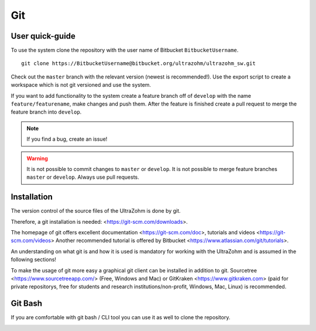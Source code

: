 ===
Git
===

User quick-guide
----------------
To use the system clone the repository with the user name of Bitbucket ``BitbucketUsername``.

::

  git clone https://BitbucketUsername@bitbucket.org/ultrazohm/ultrazohm_sw.git

Check out the ``master`` branch with the relevant version (newest is recommended!).
Use the export script to create a workspace which is not git versioned and use the system.

If you want to add functionality to the system create a feature branch off of ``develop`` with the name ``feature/featurename``, make changes and push them.
After the feature is finished create a pull request to merge the feature branch into ``develop``.

.. note::

  If you find a bug, create an issue!

.. warning::

  It is not possible to commit changes to ``master`` or ``develop``.
  It is not possible to merge feature branches ``master`` or ``develop``.
  Always use pull requests.


Installation
------------

The version control of the source files of the UltraZohm is done by git.

Therefore, a git installation is needed: <https://git-scm.com/downloads>.

The homepage of git offers excellent documentation <https://git-scm.com/doc>, tutorials and videos <https://git-scm.com/videos>
Another recommended tutorial is offered by Bitbucket <https://www.atlassian.com/git/tutorials>.

An understanding on what git is and how it is used is mandatory for working with the UltraZohm and is assumed in the following sections!

To make the usage of git more easy a graphical git client can be installed in addition to git.
Sourcetree <https://www.sourcetreeapp.com/> (Free, Windows and Mac) or GitKraken <https://www.gitkraken.com> (paid for private repositorys, free for students and research institutions/non-profit, Windows, Mac, Linux) is recommended.

Git Bash
--------

If you are comfortable with git bash / CLI tool you can use it as well to clone the repository.

.. image:: ./images_git/gitclone.bmp
